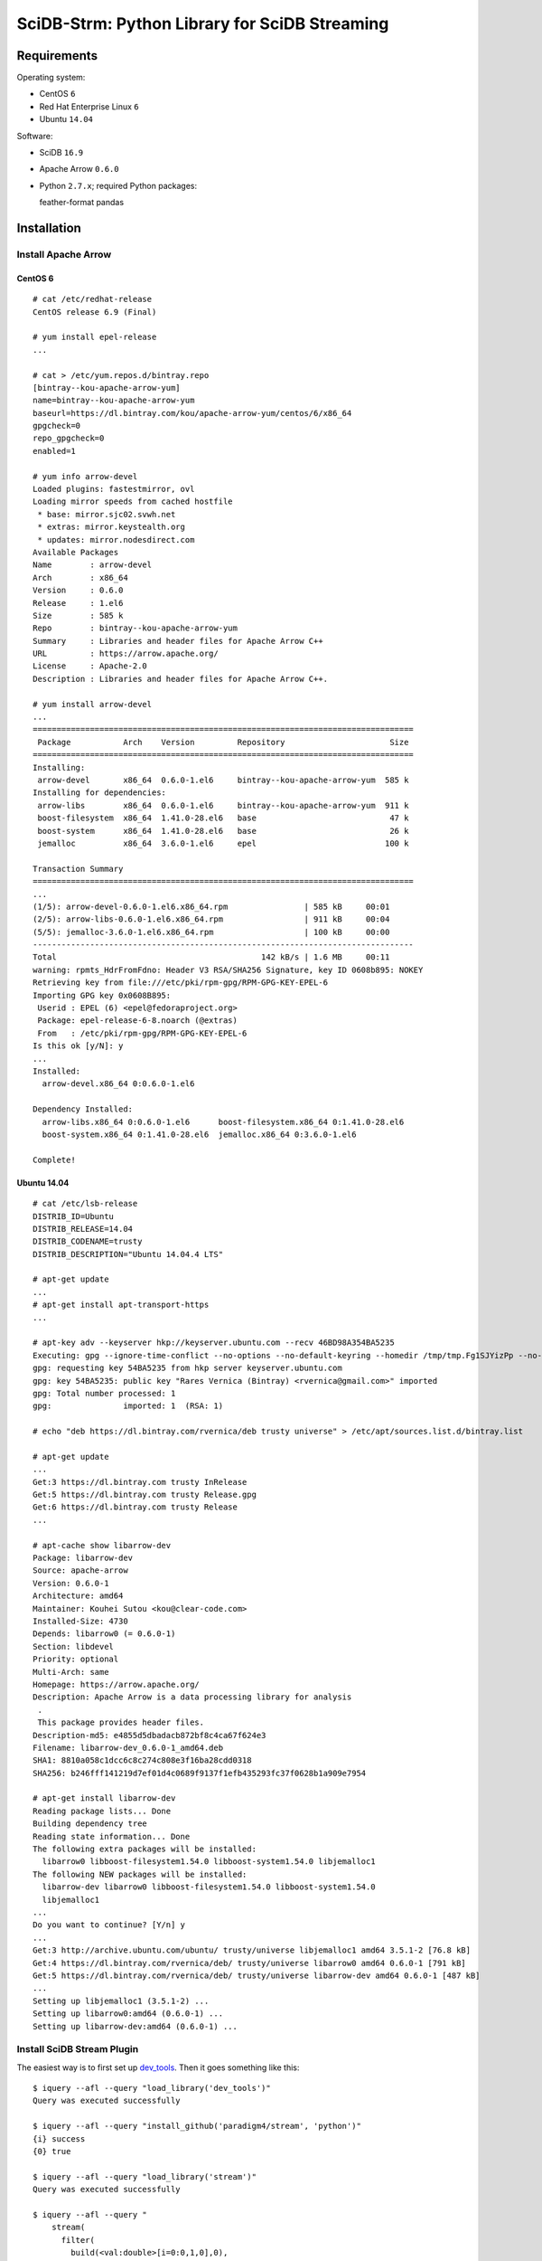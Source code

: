SciDB-Strm: Python Library for SciDB Streaming
==============================================

Requirements
------------

Operating system:

* CentOS ``6``
* Red Hat Enterprise Linux ``6``
* Ubuntu ``14.04``

Software:

* SciDB ``16.9``
* Apache Arrow ``0.6.0``
* Python ``2.7.x``; required Python packages::

  feather-format
  pandas

Installation
------------

Install Apache Arrow
^^^^^^^^^^^^^^^^^^^^

CentOS 6
........

::

  # cat /etc/redhat-release
  CentOS release 6.9 (Final)

  # yum install epel-release
  ...

  # cat > /etc/yum.repos.d/bintray.repo
  [bintray--kou-apache-arrow-yum]
  name=bintray--kou-apache-arrow-yum
  baseurl=https://dl.bintray.com/kou/apache-arrow-yum/centos/6/x86_64
  gpgcheck=0
  repo_gpgcheck=0
  enabled=1

  # yum info arrow-devel
  Loaded plugins: fastestmirror, ovl
  Loading mirror speeds from cached hostfile
   * base: mirror.sjc02.svwh.net
   * extras: mirror.keystealth.org
   * updates: mirror.nodesdirect.com
  Available Packages
  Name        : arrow-devel
  Arch        : x86_64
  Version     : 0.6.0
  Release     : 1.el6
  Size        : 585 k
  Repo        : bintray--kou-apache-arrow-yum
  Summary     : Libraries and header files for Apache Arrow C++
  URL         : https://arrow.apache.org/
  License     : Apache-2.0
  Description : Libraries and header files for Apache Arrow C++.

  # yum install arrow-devel
  ...
  ================================================================================
   Package           Arch    Version         Repository                      Size
  ================================================================================
  Installing:
   arrow-devel       x86_64  0.6.0-1.el6     bintray--kou-apache-arrow-yum  585 k
  Installing for dependencies:
   arrow-libs        x86_64  0.6.0-1.el6     bintray--kou-apache-arrow-yum  911 k
   boost-filesystem  x86_64  1.41.0-28.el6   base                            47 k
   boost-system      x86_64  1.41.0-28.el6   base                            26 k
   jemalloc          x86_64  3.6.0-1.el6     epel                           100 k

  Transaction Summary
  ================================================================================
  ...
  (1/5): arrow-devel-0.6.0-1.el6.x86_64.rpm                | 585 kB     00:01
  (2/5): arrow-libs-0.6.0-1.el6.x86_64.rpm                 | 911 kB     00:04
  (5/5): jemalloc-3.6.0-1.el6.x86_64.rpm                   | 100 kB     00:00
  --------------------------------------------------------------------------------
  Total                                           142 kB/s | 1.6 MB     00:11
  warning: rpmts_HdrFromFdno: Header V3 RSA/SHA256 Signature, key ID 0608b895: NOKEY
  Retrieving key from file:///etc/pki/rpm-gpg/RPM-GPG-KEY-EPEL-6
  Importing GPG key 0x0608B895:
   Userid : EPEL (6) <epel@fedoraproject.org>
   Package: epel-release-6-8.noarch (@extras)
   From   : /etc/pki/rpm-gpg/RPM-GPG-KEY-EPEL-6
  Is this ok [y/N]: y
  ...
  Installed:
    arrow-devel.x86_64 0:0.6.0-1.el6

  Dependency Installed:
    arrow-libs.x86_64 0:0.6.0-1.el6      boost-filesystem.x86_64 0:1.41.0-28.el6
    boost-system.x86_64 0:1.41.0-28.el6  jemalloc.x86_64 0:3.6.0-1.el6

  Complete!

Ubuntu 14.04
............

::

  # cat /etc/lsb-release
  DISTRIB_ID=Ubuntu
  DISTRIB_RELEASE=14.04
  DISTRIB_CODENAME=trusty
  DISTRIB_DESCRIPTION="Ubuntu 14.04.4 LTS"

  # apt-get update
  ...
  # apt-get install apt-transport-https
  ...

  # apt-key adv --keyserver hkp://keyserver.ubuntu.com --recv 46BD98A354BA5235
  Executing: gpg --ignore-time-conflict --no-options --no-default-keyring --homedir /tmp/tmp.Fg1SJYizPp --no-auto-check-trustdb --trust-model always --keyring /etc/apt/trusted.gpg --primary-keyring /etc/apt/trusted.gpg --keyserver hkp://keyserver.ubuntu.com --recv 46BD98A354BA5235
  gpg: requesting key 54BA5235 from hkp server keyserver.ubuntu.com
  gpg: key 54BA5235: public key "Rares Vernica (Bintray) <rvernica@gmail.com>" imported
  gpg: Total number processed: 1
  gpg:               imported: 1  (RSA: 1)

  # echo "deb https://dl.bintray.com/rvernica/deb trusty universe" > /etc/apt/sources.list.d/bintray.list

  # apt-get update
  ...
  Get:3 https://dl.bintray.com trusty InRelease
  Get:5 https://dl.bintray.com trusty Release.gpg
  Get:6 https://dl.bintray.com trusty Release
  ...

  # apt-cache show libarrow-dev
  Package: libarrow-dev
  Source: apache-arrow
  Version: 0.6.0-1
  Architecture: amd64
  Maintainer: Kouhei Sutou <kou@clear-code.com>
  Installed-Size: 4730
  Depends: libarrow0 (= 0.6.0-1)
  Section: libdevel
  Priority: optional
  Multi-Arch: same
  Homepage: https://arrow.apache.org/
  Description: Apache Arrow is a data processing library for analysis
   .
   This package provides header files.
  Description-md5: e4855d5dbadacb872bf8c4ca67f624e3
  Filename: libarrow-dev_0.6.0-1_amd64.deb
  SHA1: 8810a058c1dcc6c8c274c808e3f16ba28cdd0318
  SHA256: b246fff141219d7ef01d4c0689f9137f1efb435293fc37f0628b1a909e7954

  # apt-get install libarrow-dev
  Reading package lists... Done
  Building dependency tree
  Reading state information... Done
  The following extra packages will be installed:
    libarrow0 libboost-filesystem1.54.0 libboost-system1.54.0 libjemalloc1
  The following NEW packages will be installed:
    libarrow-dev libarrow0 libboost-filesystem1.54.0 libboost-system1.54.0
    libjemalloc1
  ...
  Do you want to continue? [Y/n] y
  ...
  Get:3 http://archive.ubuntu.com/ubuntu/ trusty/universe libjemalloc1 amd64 3.5.1-2 [76.8 kB]
  Get:4 https://dl.bintray.com/rvernica/deb/ trusty/universe libarrow0 amd64 0.6.0-1 [791 kB]
  Get:5 https://dl.bintray.com/rvernica/deb/ trusty/universe libarrow-dev amd64 0.6.0-1 [487 kB]
  ...
  Setting up libjemalloc1 (3.5.1-2) ...
  Setting up libarrow0:amd64 (0.6.0-1) ...
  Setting up libarrow-dev:amd64 (0.6.0-1) ...

Install SciDB Stream Plugin
^^^^^^^^^^^^^^^^^^^^^^^^^^^

The easiest way is to first set up `dev_tools
<https://github.com/paradigm4/dev_tools>`_. Then it goes something
like this::

  $ iquery --afl --query "load_library('dev_tools')"
  Query was executed successfully

  $ iquery --afl --query "install_github('paradigm4/stream', 'python')"
  {i} success
  {0} true

  $ iquery --afl --query "load_library('stream')"
  Query was executed successfully

  $ iquery --afl --query "
      stream(
        filter(
          build(<val:double>[i=0:0,1,0],0),
          false),
        'printf \"1\nWhat is up?\n\"')"
  {instance_id,chunk_no} response
  {0,0} 'What is up?'
  {1,0} 'What is up?'
  {2,0} 'What is up?'
  {3,0} 'What is up?'

Install SciDB-Stream Python Package
^^^^^^^^^^^^^^^^^^^^^^^^^^^^^^^^^^^

Install required packages::

  pip install pandas feather-format

Install SciDB-Stream package::

  pip install git+http://github.com/paradigm4/stream.git@python#subdirectory=py_pkg

SciDB-Strm Python API
-----------------------

Once installed the SciDB-Stream Python library can be imported with
``import scidbstrm``. The library provides a high and low level access
to the SciDB ``stream`` operator.

High-level access is provided by the function ``map``:

``map(map_fun, finalize_fun=None)``
  Read SciDB chunks. For each chunk, call ``map_fun`` and stream its
  result back to SciDB. If ``finalize_fun`` is provided, call it after
  all the chunks have been processed.

See `example_high.py <example_high.py>`_ for an example using the
``map`` function.

Low-level access is provided by the ``read`` and ``write`` functions:

``read()``
  Read a data chunk from SciDB. Returns a Pandas DataFrame or None.

``write(df=None)``
  Write a data chunk to SciDB.

See `example_low.py <example_low.py>`_ for an example using the
``read`` and ``write`` functions.
